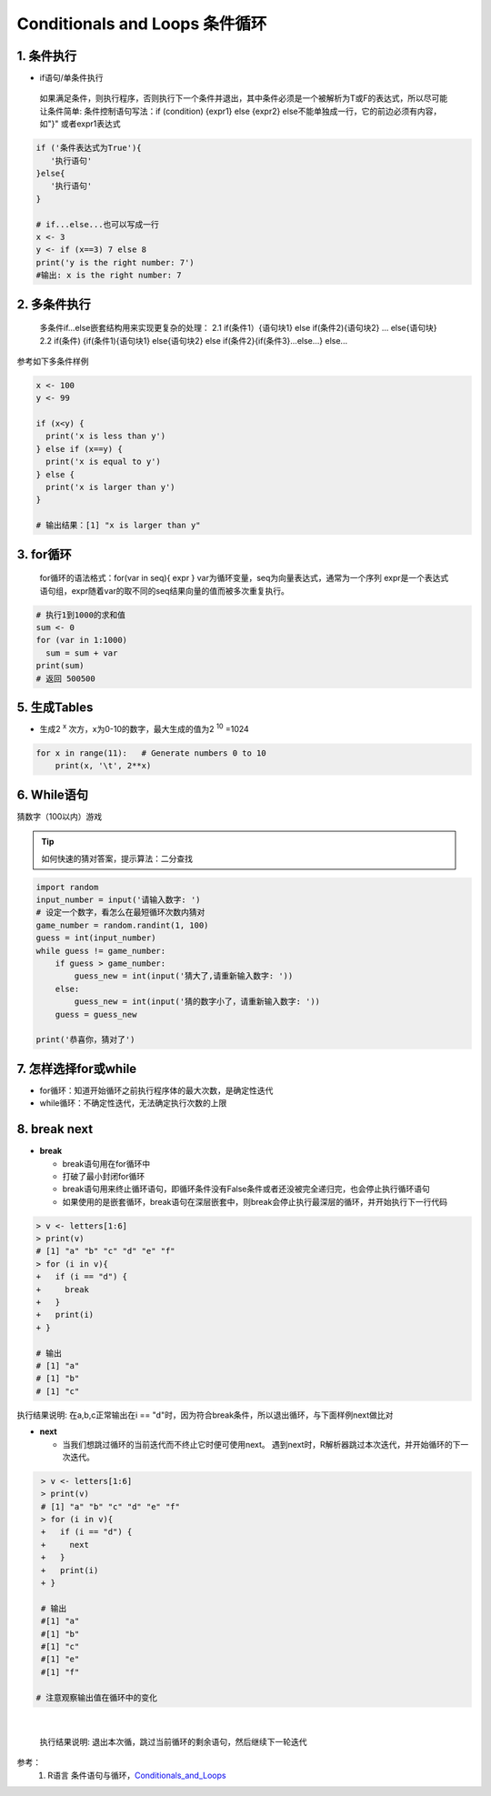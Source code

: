 Conditionals and Loops 条件循环
-------------------------------------

1. 条件执行
~~~~~~~~~~~~~~

- if语句/单条件执行

 如果满足条件，则执行程序，否则执行下一个条件并退出，其中条件必须是一个被解析为T或F的表达式，所以尽可能让条件简单:
 条件控制语句写法：if (condition) {expr1} else {expr2}
 else不能单独成一行，它的前边必须有内容，如"}" 或者expr1表达式

.. code:: r

 if ('条件表达式为True'){
    '执行语句'
 }else{
    '执行语句'
 }

 # if...else...也可以写成一行
 x <- 3
 y <- if (x==3) 7 else 8
 print('y is the right number: 7')
 #输出: x is the right number: 7

2. 多条件执行
~~~~~~~~~~~~~~

    多条件if...else嵌套结构用来实现更复杂的处理：
    2.1 if(条件1）{语句块1} else if(条件2){语句块2} ... else{语句块}
    2.2 if(条件) {if(条件1){语句块1} else{语句块2} else if(条件2}{if(条件3}...else...} else...

参考如下多条件样例

.. code:: r

  x <- 100
  y <- 99

  if (x<y) {
    print('x is less than y')
  } else if (x==y) {
    print('x is equal to y')
  } else {
    print('x is larger than y')
  }

  # 输出结果：[1] "x is larger than y"
  

3. for循环
~~~~~~~~~~~~~~~~

   for循环的语法格式：for(var in seq){ expr } 
   var为循环变量，seq为向量表达式，通常为一个序列 expr是一个表达式语句组，expr随着var的取不同的seq结果向量的值而被多次重复执行。

.. code:: r

     # 执行1到1000的求和值
     sum <- 0
     for (var in 1:1000)
       sum = sum + var
     print(sum)
     # 返回 500500


5. 生成Tables
~~~~~~~~~~~~~~~

- 生成2 :sup:`x` 次方，x为0-10的数字，最大生成的值为2 :sup:`10` =1024

.. code:: python

 for x in range(11):   # Generate numbers 0 to 10
     print(x, '\t', 2**x)


6. While语句
~~~~~~~~~~~~~~~~~~

猜数字（100以内）游戏

.. tip::

 如何快速的猜对答案，提示算法：二分查找

.. code:: python

    import random
    input_number = input('请输入数字: ')
    # 设定一个数字，看怎么在最短循环次数内猜对
    game_number = random.randint(1, 100)
    guess = int(input_number)
    while guess != game_number:
        if guess > game_number:
            guess_new = int(input('猜大了,请重新输入数字: '))
        else:
            guess_new = int(input('猜的数字小了，请重新输入数字: '))
        guess = guess_new

    print('恭喜你，猜对了')



7. 怎样选择for或while
~~~~~~~~~~~~~~~~~~~~~~~~

- for循环：知道开始循环之前执行程序体的最大次数，是确定性迭代

- while循环：不确定性迭代，无法确定执行次数的上限


8. break next
~~~~~~~~~~~~~~~~~~~~~~~~~~~~~~

- **break**

  * break语句用在for循环中
  * 打破了最小封闭for循环
  * break语句用来终止循环语句，即循环条件没有False条件或者还没被完全递归完，也会停止执行循环语句
  * 如果使用的是嵌套循环，break语句在深层嵌套中，则break会停止执行最深层的循环，并开始执行下一行代码


.. code:: r

  > v <- letters[1:6]
  > print(v)
  # [1] "a" "b" "c" "d" "e" "f"
  > for (i in v){
  +   if (i == "d") {
  +     break
  +   }
  +   print(i)
  + }

  # 输出
  # [1] "a"
  # [1] "b"
  # [1] "c"

|
  执行结果说明: 在a,b,c正常输出在i == "d"时，因为符合break条件，所以退出循环，与下面样例next做比对

- **next**

  * 当我们想跳过循环的当前迭代而不终止它时便可使用next。 遇到next时，R解析器跳过本次迭代，并开始循环的下一次迭代。
   

.. code:: r

  > v <- letters[1:6]
  > print(v)
  # [1] "a" "b" "c" "d" "e" "f"
  > for (i in v){
  +   if (i == "d") {
  +     next
  +   }
  +   print(i)
  + }
  
  # 输出
  #[1] "a"
  #[1] "b"
  #[1] "c"
  #[1] "e"
  #[1] "f"

 # 注意观察输出值在循环中的变化

|

 执行结果说明: 退出本次循，跳过当前循环的剩余语句，然后继续下一轮迭代



参考：
   1. R语言 条件语句与循环，`Conditionals_and_Loops`_

.. _Conditionals_and_Loops: http://www.openbookproject.net/books/bpp4awd/ch04.html#conditionals-and-loops

